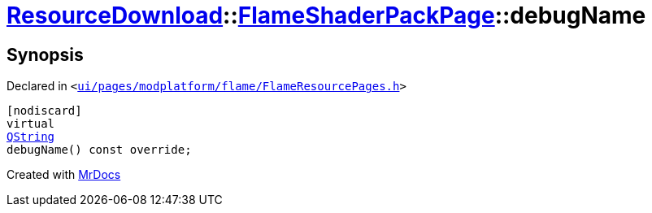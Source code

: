 [#ResourceDownload-FlameShaderPackPage-debugName]
= xref:ResourceDownload.adoc[ResourceDownload]::xref:ResourceDownload/FlameShaderPackPage.adoc[FlameShaderPackPage]::debugName
:relfileprefix: ../../
:mrdocs:


== Synopsis

Declared in `&lt;https://github.com/PrismLauncher/PrismLauncher/blob/develop/ui/pages/modplatform/flame/FlameResourcePages.h#L175[ui&sol;pages&sol;modplatform&sol;flame&sol;FlameResourcePages&period;h]&gt;`

[source,cpp,subs="verbatim,replacements,macros,-callouts"]
----
[nodiscard]
virtual
xref:QString.adoc[QString]
debugName() const override;
----



[.small]#Created with https://www.mrdocs.com[MrDocs]#
